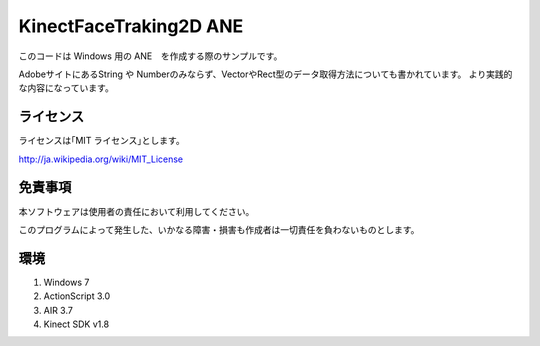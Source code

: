 KinectFaceTraking2D ANE 
================================================

このコードは Windows 用の ANE　を作成する際のサンプルです。

AdobeサイトにあるString や Numberのみならず、VectorやRect型のデータ取得方法についても書かれています。
より実践的な内容になっています。


ライセンス
--------------
ライセンスは｢MIT ライセンス｣とします。

http://ja.wikipedia.org/wiki/MIT_License



免責事項
--------------
本ソフトウェアは使用者の責任において利用してください。

このプログラムによって発生した、いかなる障害・損害も作成者は一切責任を負わないものとします。

環境
---------------
#. Windows 7
#. ActionScript 3.0 
#. AIR 3.7
#. Kinect SDK v1.8　